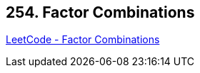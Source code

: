 == 254. Factor Combinations

https://leetcode.com/problems/factor-combinations/[LeetCode - Factor Combinations]

